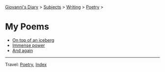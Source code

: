#+startup: content indent

[[file:../../index.org][Giovanni's Diary]] > [[file:../../subjects.org][Subjects]] > [[file:../writing.org][Writing]] > [[file:poetry.org][Poetry]] >

* My Poems
#+INDEX: Giovanni's Diary!Writing!Poetry!Poems

- [[file:on-top-of-an-iceberg.org][On top of an iceberg]]
- [[file:immense-power.org][Immense power]]
- [[file:and-again.org][And again]]

-----

Travel: [[file:poetry.org][Poetry]], [[file:../../theindex.org][Index]] 
